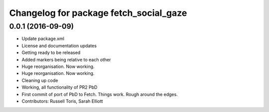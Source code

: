 ^^^^^^^^^^^^^^^^^^^^^^^^^^^^^^^^^^^^^^^
Changelog for package fetch_social_gaze
^^^^^^^^^^^^^^^^^^^^^^^^^^^^^^^^^^^^^^^

0.0.1 (2016-09-09)
------------------
* Update package.xml
* License and documentation updates
* Getting ready to be released
* Added markers being relative to each other
* Huge reorganisation. Now working.
* Huge reorganisation. Now working.
* Cleaning up code
* Working, all functionality of PR2 PbD
* First commit of port of PbD to Fetch. Things work. Rough around the edges.
* Contributors: Russell Toris, Sarah Elliott
